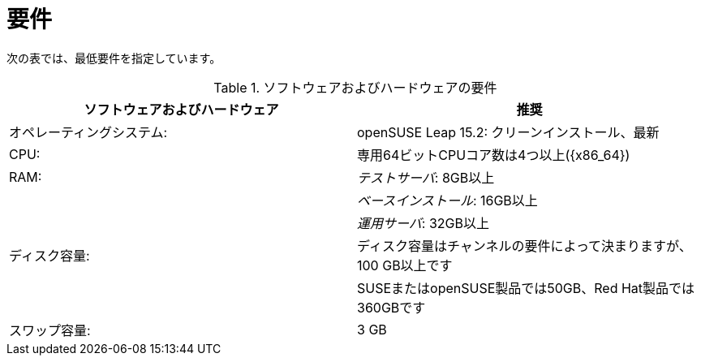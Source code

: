 [[uyuni-install-requirements]]
= 要件

次の表では、最低要件を指定しています。

[cols="1,1", options="header"]
.ソフトウェアおよびハードウェアの要件
|===
| ソフトウェアおよびハードウェア  | 推奨
|オペレーティングシステム:      | openSUSE Leap 15.2: クリーンインストール、最新
 | CPU:                   | 専用64ビットCPUコア数は4つ以上({x86_64})
 | RAM:                   | _テストサーバ_:{nbsp}8GB以上
 |                        | _ベースインストール_:{nbsp}16GB以上
 |                        | _運用サーバ_:{nbsp}32GB以上
 | ディスク容量:            | ディスク容量はチャンネルの要件によって決まりますが、100 GB以上です
 |                        | SUSEまたはopenSUSE製品では50GB、Red Hat製品では360GBです
 | スワップ容量:            | 3{nbsp}GB
|===



